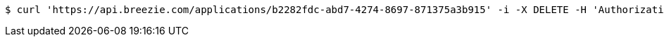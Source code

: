 [source,bash]
----
$ curl 'https://api.breezie.com/applications/b2282fdc-abd7-4274-8697-871375a3b915' -i -X DELETE -H 'Authorization: Bearer: 0b79bab50daca910b000d4f1a2b675d604257e42'
----